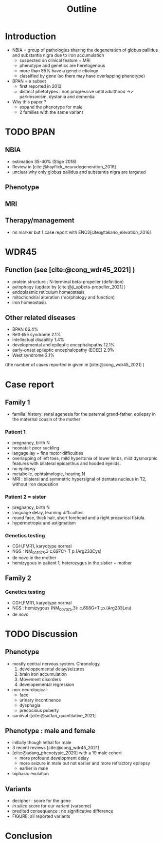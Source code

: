 #+title: Outline
#+options: toc:nil
#+bibliography: biblio.bib

* Introduction
- NBIA = group of pathologies sharing the degeneration of globus pallidus and substantia nigra  due to iron accumulation
  - suspected on clinical feature + MRI
  - phenotype and genetics are heretogenous
  - more than 85% have a genetic etiology
  - classified by gene (so there may have overlapping phenotype)
- BPAN = a subset
  - first reported in 2012
  - distinct phetotypes : non progressive until adulthood ->> parkinsonism, dystonia and dementia
- Why this paper ?
  - expand the phenotype for male
  - 2 families with the same variant
* TODO BPAN
** NBIA
- estimation 35-40% (Stige 2018)
- Review in [cite:@hayflick_neurodegeneration_2018]
- unclear why only globus pallidus and substantia nigra are targeted
** Phenotype
** MRI
** Therapy/management
- no marker but 1 case report with ENO2[cite:@takano_elevation_2016]
* WDR45
** Function (see [cite:@cong_wdr45_2021] )
- protein structure : N-terminal beta-propeller (definition)
- autophagy (update by [cite:@ji_upbeta-propeller_2021] )
- endoplasmic reticulum homeostasis
- mitochondrial alteration (morphology and function)
- iron homeostasis
** Other related diseases
- BPAN 66.4%
- Rett-like syndrome 2.1%
- intellectual disability 1.4%
- developmental and epileptic encephalopathy 12.1%
- early-onset epileptic encephalopathy (EOEE) 2.9%
- West syndrome 2.1%
(the number of cases reported in given in [cite:@cong_wdr45_2021] )

* Case report
** Family 1
- familial history: renal agenesis for the paternal grand-father, epilepsy in the maternal cousin of the mother
*** Patient 1
  - pregnancy, birth N
  - neonatal: poor suckling
  - langage lay + fine motor difficulties
  - overlapping of left toes, mild hypertonia of lower limbs, mild dysmorphic features with bilateral epicanthus and hooded eyelids.
  - no epilepsy
  - metabolic, ophtalmologic, hearing N
  - MRI : bilateral and symmetric hypersignal of dentate nucleus in T2, without iron deposition
*** Patient 2 = sister
  - pregnancy, birth N
  - language delay, learning difficulties
  - round face, thick hair, short forehead and a right preaurical fistula.
  - hypermetropia and astigmatism
*** Genetics testing
- CGH,FMR1, karyotype normal
- NGS : NM_007075.3 c.697C> T p.(Arg233Cys)
- de novo in the mother
- hemizygous in patient 1, heterozygus in the sistier + mother
** Family 2
*** Genetics testing
- CGH,FMR1, karyotype normal
- NGS : hemizygous (NM_007075.3): c.698G>T ;p.(Arg233Leu)
- de novo
* TODO Discussion
** Phenotype
- mostly central nervous system. Chronology
  1. developpemental delay/seizures
  2. brain iron accumulation
  3. Movement disorders
  4. developemental regression
- non-neurological:
  - face
  - urinary incontinence
  - dysphagia
  - precocious puberty
- survival :[cite:@saffari_quantitative_2021]
** Phenotype : male and female
- initially though lethal for male
- 3 recent reviews  [cite:@cong_wdr45_2021]
- [cite:@adang_phenotypic_2020] with a 19 male cohort
  - more profound development delay
  - more seizure in male but not earlier and more refractory epilepsy
  - earlier in male
- biphasic evolution

** Variants
- decipher : score for the gene
- /in silico/ score for our variant (varsome)
- predited consequence : no significative difference
- FIGURE: all reported variants
* Conclusion
* Scripts :noexport:
Stats sur Cong
#+begin_src python :results output
# Missing variants ?? We should have 123+17 but 2 are missing...
import pandas as pd
d = pd.read_csv("data_cong.csv")
print(d.diagnosis.value_counts(normalize=True).mul(100))
# print(d.disease.value_counts)
#+end_src

#+RESULTS:
#+begin_example
BPAN             62.589928
DEE              12.230216
unclassified     12.230216
BPAN (RLS)        2.877698
EOEE              2.877698
RLS               2.158273
West syndrome     2.158273
BPAN (DEE)        1.438849
ID                1.438849
Name: diagnosis, dtype: float64
#+end_example
